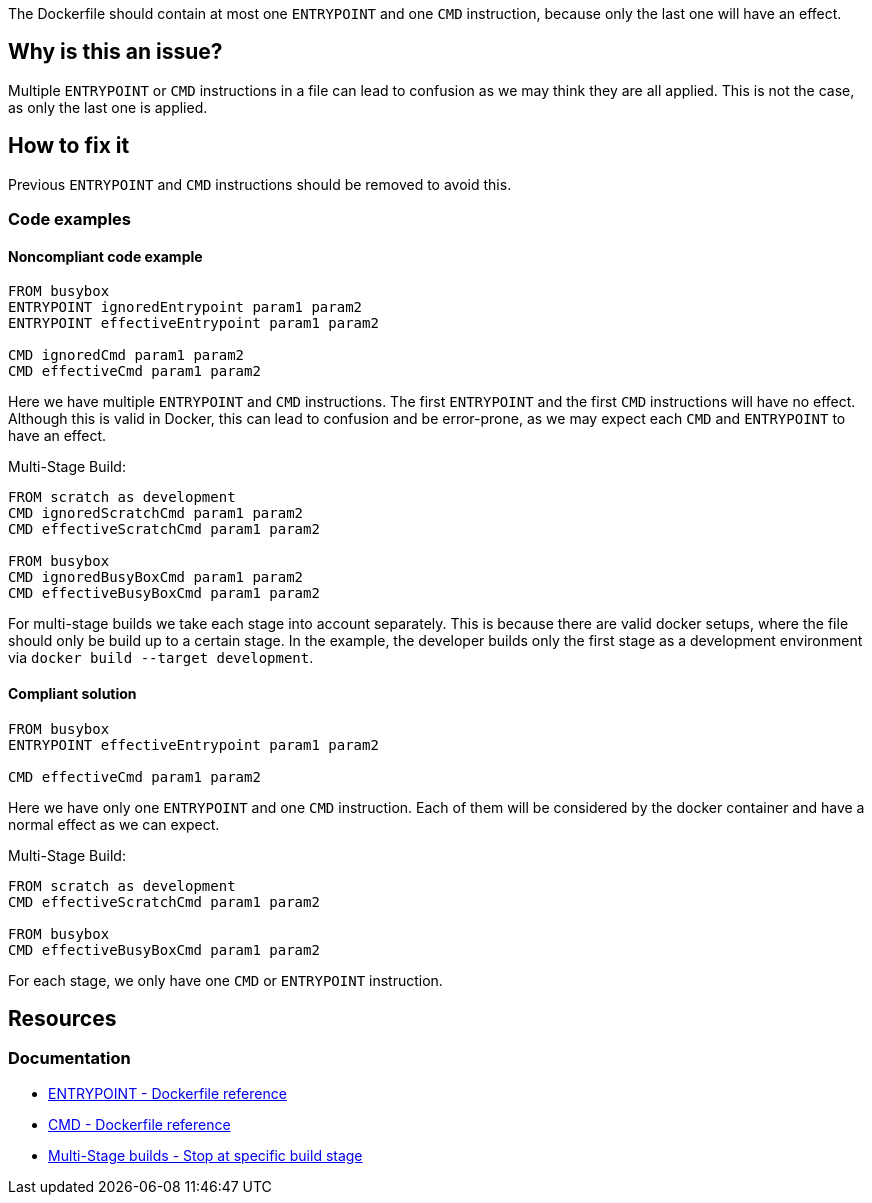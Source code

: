 The Dockerfile should contain at most one `ENTRYPOINT` and one `CMD` instruction, because only the last one will have an effect.

== Why is this an issue?

Multiple `ENTRYPOINT` or `CMD` instructions in a file can lead to confusion as we may think they are all applied.
This is not the case, as only the last one is applied.

== How to fix it
Previous `ENTRYPOINT` and `CMD` instructions should be removed to avoid this.

=== Code examples

==== Noncompliant code example

[source,docker,diff-id=1,diff-type=noncompliant]
----
FROM busybox
ENTRYPOINT ignoredEntrypoint param1 param2
ENTRYPOINT effectiveEntrypoint param1 param2

CMD ignoredCmd param1 param2
CMD effectiveCmd param1 param2
----

Here we have multiple `ENTRYPOINT` and `CMD` instructions.
The first `ENTRYPOINT` and the first `CMD` instructions will have no effect.
Although this is valid in Docker, this can lead to confusion and be error-prone, as we may expect each `CMD` and `ENTRYPOINT` to have an effect.

Multi-Stage Build:
[source,docker,diff-id=2,diff-type=noncompliant]
----
FROM scratch as development
CMD ignoredScratchCmd param1 param2
CMD effectiveScratchCmd param1 param2

FROM busybox
CMD ignoredBusyBoxCmd param1 param2
CMD effectiveBusyBoxCmd param1 param2
----
For multi-stage builds we take each stage into account separately.
This is because there are valid docker setups, where the file should only be build up to a certain stage.
In the example, the developer builds only the first stage as a development environment via `docker build --target development`.


==== Compliant solution

[source,docker,diff-id=1,diff-type=compliant]
----
FROM busybox
ENTRYPOINT effectiveEntrypoint param1 param2

CMD effectiveCmd param1 param2
----

Here we have only one `ENTRYPOINT` and one `CMD` instruction.
Each of them will be considered by the docker container and have a normal effect as we can expect.

Multi-Stage Build:
[source,docker,diff-id=2,diff-type=compliant]
----
FROM scratch as development
CMD effectiveScratchCmd param1 param2

FROM busybox
CMD effectiveBusyBoxCmd param1 param2
----
For each stage, we only have one `CMD` or `ENTRYPOINT` instruction.

== Resources

=== Documentation

* https://docs.docker.com/engine/reference/builder/#entrypoint[ENTRYPOINT - Dockerfile reference]
* https://docs.docker.com/engine/reference/builder/#cmd[CMD - Dockerfile reference]
* https://docs.docker.com/build/building/multi-stage/#stop-at-a-specific-build-stage[Multi-Stage builds - Stop at specific build stage]

ifdef::env-github,rspecator-view[]
'''
== Implementation Specification
(visible only on this page)

=== Message

Remove this `CMD` or `ENTRYPOINT` instruction which will be ignored.

=== Highlighting

Highlight the entire `CMD` and `ENTRYPOINT` instruction.

'''
endif::env-github,rspecator-view[]

